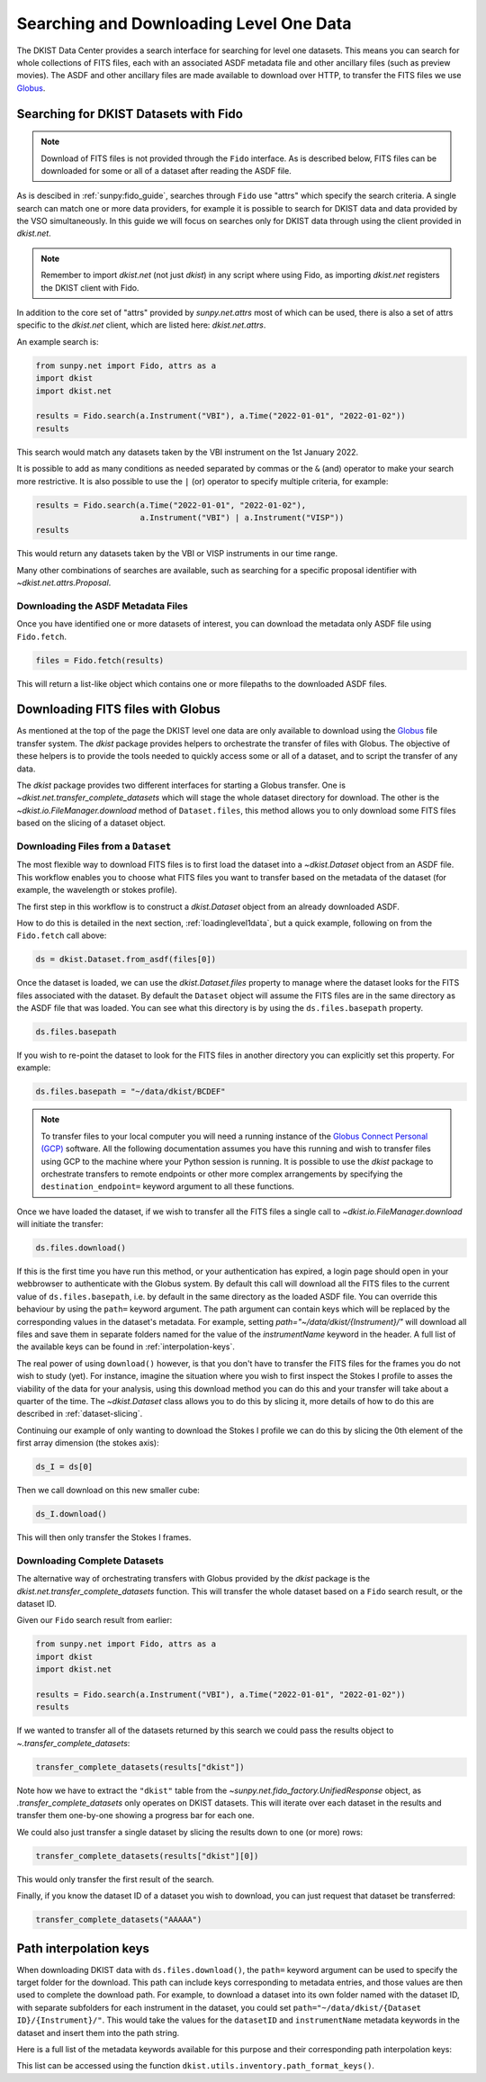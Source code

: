 .. _searchdownload:

Searching and Downloading Level One Data
========================================

The DKIST Data Center provides a search interface for searching for level one datasets.
This means you can search for whole collections of FITS files, each with an associated ASDF metadata file and other ancillary files (such as preview movies).
The ASDF and other ancillary files are made available to download over HTTP, to transfer the FITS files we use `Globus <https://www.globus.org/data-transfer>`__.

.. _searching-datasets:

Searching for DKIST Datasets with Fido
--------------------------------------

.. note::

   Download of FITS files is not provided through the ``Fido`` interface.
   As is described below, FITS files can be downloaded for some or all of a dataset after reading the ASDF file.

As is descibed in :ref:`sunpy:fido_guide`, searches through ``Fido`` use "attrs" which specify the search criteria.
A single search can match one or more data providers, for example it is possible to search for DKIST data and data provided by the VSO simultaneously.
In this guide we will focus on searches only for DKIST data through using the client provided in `dkist.net`.

.. note::

   Remember to import `dkist.net` (not just `dkist`) in any script where using Fido, as importing `dkist.net` registers the DKIST client with Fido.

In addition to the core set of "attrs" provided by `sunpy.net.attrs` most of which can be used, there is also a set of attrs specific to the `dkist.net` client, which are listed here: `dkist.net.attrs`.

An example search is:

.. code-block:: python

   from sunpy.net import Fido, attrs as a
   import dkist
   import dkist.net

   results = Fido.search(a.Instrument("VBI"), a.Time("2022-01-01", "2022-01-02"))
   results

This search would match any datasets taken by the VBI instrument on the 1st January 2022.

It is possible to add as many conditions as needed separated by commas or the ``&`` (and) operator to make your search more restrictive.
It is also possible to use the ``|`` (or) operator to specify multiple criteria, for example:

.. code-block:: python

   results = Fido.search(a.Time("2022-01-01", "2022-01-02"),
                         a.Instrument("VBI") | a.Instrument("VISP"))
   results

This would return any datasets taken by the VBI or VISP instruments in our time range.

Many other combinations of searches are available, such as searching for a specific proposal identifier with `~dkist.net.attrs.Proposal`.

.. _downloading-asdf:

Downloading the ASDF Metadata Files
###################################

Once you have identified one or more datasets of interest, you can download the metadata only ASDF file using ``Fido.fetch``.

.. code-block:: python

   files = Fido.fetch(results)

This will return a list-like object which contains one or more filepaths to the downloaded ASDF files.

.. _downloading-fits:

Downloading FITS files with Globus
----------------------------------

As mentioned at the top of the page the DKIST level one data are only available to download using the `Globus <https://www.globus.org/data-transfer>`__ file transfer system.
The `dkist` package provides helpers to orchestrate the transfer of files with Globus.
The objective of these helpers is to provide the tools needed to quickly access some or all of a dataset, and to script the transfer of any data.

The `dkist` package provides two different interfaces for starting a Globus transfer.
One is `~dkist.net.transfer_complete_datasets` which will stage the whole dataset directory for download.
The other is the `~dkist.io.FileManager.download` method of ``Dataset.files``, this method allows you to only download some FITS files based on the slicing of a dataset object.


Downloading Files from a ``Dataset``
####################################

The most flexible way to download FITS files is to first load the dataset into a `~dkist.Dataset` object from an ASDF file.
This workflow enables you to choose what FITS files you want to transfer based on the metadata of the dataset (for example, the wavelength or stokes profile).

The first step in this workflow is to construct a `dkist.Dataset` object from an already downloaded ASDF.

How to do this is detailed in the next section, :ref:`loadinglevel1data`, but a quick example, following on from the ``Fido.fetch`` call above:

.. code-block:: python

   ds = dkist.Dataset.from_asdf(files[0])

Once the dataset is loaded, we can use the `dkist.Dataset.files` property to manage where the dataset looks for the FITS files associated with the dataset.
By default the ``Dataset`` object will assume the FITS files are in the same directory as the ASDF file that was loaded.
You can see what this directory is by using the ``ds.files.basepath`` property.

.. code-block:: python

   ds.files.basepath

If you wish to re-point the dataset to look for the FITS files in another directory you can explicitly set this property.
For example:

.. code-block:: python

   ds.files.basepath = "~/data/dkist/BCDEF"

.. note::

   To transfer files to your local computer you will need a running instance of the `Globus Connect Personal (GCP) <https://www.globus.org/globus-connect-personal>`__ software.
   All the following documentation assumes you have this running and wish to transfer files using GCP to the machine where your Python session is running.
   It is possible to use the `dkist` package to orchestrate transfers to remote endpoints or other more complex arrangements by specifying the ``destination_endpoint=`` keyword argument to all these functions.

Once we have loaded the dataset, if we wish to transfer all the FITS files a single call to `~dkist.io.FileManager.download` will initiate the transfer:

.. code-block:: python

   ds.files.download()

If this is the first time you have run this method, or your authentication has expired, a login page should open in your webbrowser to authenticate with the Globus system.
By default this call will download all the FITS files to the current value of ``ds.files.basepath``, i.e. by default in the same directory as the loaded ASDF file.
You can override this behaviour by using the ``path=`` keyword argument.
The path argument can contain keys which will be replaced by the corresponding values in the dataset's metadata.
For example, setting `path="~/data/dkist/{Instrument}/"` will download all files and save them in separate folders named for the value of the `instrumentName` keyword in the header.
A full list of the available keys can be found in :ref:`interpolation-keys`.

The real power of using ``download()`` however, is that you don't have to transfer the FITS files for the frames you do not wish to study (yet).
For instance, imagine the situation where you wish to first inspect the Stokes I profile to asses the viability of the data for your analysis, using this download method you can do this and your transfer will take about a quarter of the time.
The `~dkist.Dataset` class allows you to do this by slicing it, more details of how to do this are described in :ref:`dataset-slicing`.

Continuing our example of only wanting to download the Stokes I profile we can do this by slicing the 0th element of the first array dimension (the stokes axis):

.. code-block:: python

   ds_I = ds[0]

Then we call download on this new smaller cube:

.. code-block:: python

   ds_I.download()

This will then only transfer the Stokes I frames.


Downloading Complete Datasets
#############################

The alternative way of orchestrating transfers with Globus provided by the `dkist` package is the `dkist.net.transfer_complete_datasets` function.
This will transfer the whole dataset based on a ``Fido`` search result, or the dataset ID.

Given our ``Fido`` search result from earlier:

.. code-block:: python

   from sunpy.net import Fido, attrs as a
   import dkist
   import dkist.net

   results = Fido.search(a.Instrument("VBI"), a.Time("2022-01-01", "2022-01-02"))
   results

If we wanted to transfer all of the datasets returned by this search we could pass the results object to `~.transfer_complete_datasets`:

.. code-block:: python

    transfer_complete_datasets(results["dkist"])

Note how we have to extract the ``"dkist"`` table from the `~sunpy.net.fido_factory.UnifiedResponse` object, as `.transfer_complete_datasets` only operates on DKIST datasets.
This will iterate over each dataset in the results and transfer them one-by-one showing a progress bar for each one.

We could also just transfer a single dataset by slicing the results down to one (or more) rows:

.. code-block:: python

    transfer_complete_datasets(results["dkist"][0])

This would only transfer the first result of the search.

Finally, if you know the dataset ID of a dataset you wish to download, you can just request that dataset be transferred:

.. code-block:: python

    transfer_complete_datasets("AAAAA")

.. _interpolation-keys:

Path interpolation keys
-----------------------

When downloading DKIST data with ``ds.files.download()``, the ``path=`` keyword argument can be used to specify the target folder for the download.
This path can include keys corresponding to metadata entries, and those values are then used to complete the download path.
For example, to download a dataset into its own folder named with the dataset ID, with separate subfolders for each instrument in the dataset, you could set ``path="~/data/dkist/{Dataset ID}/{Instrument}/"``.
This would take the values for the ``datasetID`` and ``instrumentName`` metadata keywords in the dataset and insert them into the path string.

Here is a full list of the metadata keywords available for this purpose and their corresponding path interpolation keys:

.. program-output:: python -c "from dkist.utils.inventory import path_format_keys; print(path_format_keys())"

This list can be accessed using the function ``dkist.utils.inventory.path_format_keys()``.
